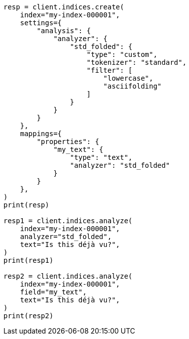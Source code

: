 // This file is autogenerated, DO NOT EDIT
// analysis/testing.asciidoc:125

[source, python]
----
resp = client.indices.create(
    index="my-index-000001",
    settings={
        "analysis": {
            "analyzer": {
                "std_folded": {
                    "type": "custom",
                    "tokenizer": "standard",
                    "filter": [
                        "lowercase",
                        "asciifolding"
                    ]
                }
            }
        }
    },
    mappings={
        "properties": {
            "my_text": {
                "type": "text",
                "analyzer": "std_folded"
            }
        }
    },
)
print(resp)

resp1 = client.indices.analyze(
    index="my-index-000001",
    analyzer="std_folded",
    text="Is this déjà vu?",
)
print(resp1)

resp2 = client.indices.analyze(
    index="my-index-000001",
    field="my_text",
    text="Is this déjà vu?",
)
print(resp2)
----
